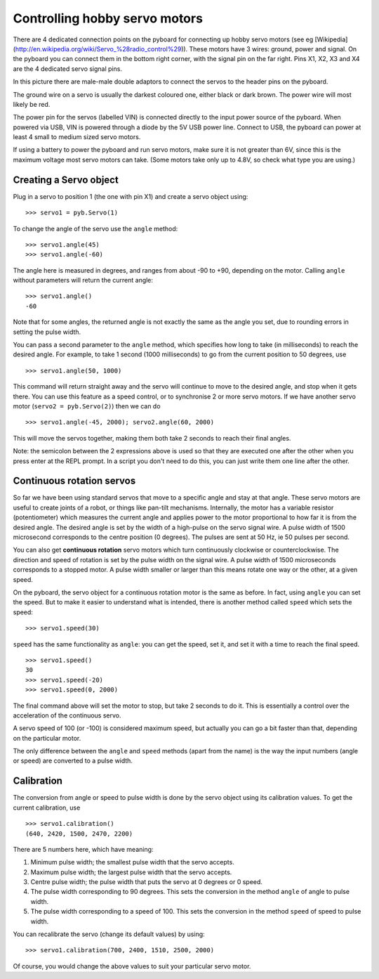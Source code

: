 Controlling hobby servo motors
==============================

There are 4 dedicated connection points on the pyboard for connecting up
hobby servo motors (see eg
[Wikipedia](http://en.wikipedia.org/wiki/Servo_%28radio_control%29)).
These motors have 3 wires: ground, power and signal.  On the pyboard you
can connect them in the bottom right corner, with the signal pin on the
far right.  Pins X1, X2, X3 and X4 are the 4 dedicated servo signal pins.

.. image:: img/pyboard_servo.jpg

In this picture there are male-male double adaptors to connect the servos
to the header pins on the pyboard.

The ground wire on a servo is usually the darkest coloured one, either
black or dark brown.  The power wire will most likely be red.

The power pin for the servos (labelled VIN) is connected directly to the
input power source of the pyboard.  When powered via USB, VIN is powered
through a diode by the 5V USB power line.  Connect to USB, the pyboard can
power at least 4 small to medium sized servo motors.

If using a battery to power the pyboard and run servo motors, make sure it
is not greater than 6V, since this is the maximum voltage most servo motors
can take.  (Some motors take only up to 4.8V, so check what type you are
using.)

Creating a Servo object
-----------------------

Plug in a servo to position 1 (the one with pin X1) and create a servo object
using::

    >>> servo1 = pyb.Servo(1)

To change the angle of the servo use the ``angle`` method::

    >>> servo1.angle(45)
    >>> servo1.angle(-60)

The angle here is measured in degrees, and ranges from about -90 to +90,
depending on the motor.  Calling ``angle`` without parameters will return
the current angle::

    >>> servo1.angle()
    -60

Note that for some angles, the returned angle is not exactly the same as
the angle you set, due to rounding errors in setting the pulse width.

You can pass a second parameter to the ``angle`` method, which specifies how
long to take (in milliseconds) to reach the desired angle.  For example, to
take 1 second (1000 milliseconds) to go from the current position to 50 degrees,
use ::

     >>> servo1.angle(50, 1000)

This command will return straight away and the servo will continue to move
to the desired angle, and stop when it gets there.  You can use this feature
as a speed control, or to synchronise 2 or more servo motors.  If we have
another servo motor (``servo2 = pyb.Servo(2)``) then we can do ::

    >>> servo1.angle(-45, 2000); servo2.angle(60, 2000)

This will move the servos together, making them both take 2 seconds to
reach their final angles.

Note: the semicolon between the 2 expressions above is used so that they
are executed one after the other when you press enter at the REPL prompt.
In a script you don't need to do this, you can just write them one line
after the other.

Continuous rotation servos
--------------------------

So far we have been using standard servos that move to a specific angle
and stay at that angle.  These servo motors are useful to create joints
of a robot, or things like pan-tilt mechanisms.  Internally, the motor
has a variable resistor (potentiometer) which measures the current angle
and applies power to the motor proportional to how far it is from the
desired angle.  The desired angle is set by the width of a high-pulse on
the servo signal wire.  A pulse width of 1500 microsecond corresponds
to the centre position (0 degrees).  The pulses are sent at 50 Hz, ie
50 pulses per second.

You can also get **continuous rotation** servo motors which turn
continuously clockwise or counterclockwise.  The direction and speed of
rotation is set by the pulse width on the signal wire.  A pulse width
of 1500 microseconds corresponds to a stopped motor.  A pulse width
smaller or larger than this means rotate one way or the other, at a
given speed.

On the pyboard, the servo object for a continuous rotation motor is
the same as before.  In fact, using ``angle`` you can set the speed.  But
to make it easier to understand what is intended, there is another method
called ``speed`` which sets the speed::

    >>> servo1.speed(30)

``speed`` has the same functionality as ``angle``: you can get the speed,
set it, and set it with a time to reach the final speed. ::

    >>> servo1.speed()
    30
    >>> servo1.speed(-20)
    >>> servo1.speed(0, 2000)

The final command above will set the motor to stop, but take 2 seconds
to do it.  This is essentially a control over the acceleration of the
continuous servo.

A servo speed of 100 (or -100) is considered maximum speed, but actually
you can go a bit faster than that, depending on the particular motor.

The only difference between the ``angle`` and ``speed`` methods (apart from
the name) is the way the input numbers (angle or speed) are converted to
a pulse width.

Calibration
-----------

The conversion from angle or speed to pulse width is done by the servo
object using its calibration values.  To get the current calibration,
use ::

    >>> servo1.calibration()
    (640, 2420, 1500, 2470, 2200)

There are 5 numbers here, which have meaning:

1. Minimum pulse width; the smallest pulse width that the servo accepts.
2. Maximum pulse width; the largest pulse width that the servo accepts.
3. Centre pulse width; the pulse width that puts the servo at 0 degrees
   or 0 speed.
4. The pulse width corresponding to 90 degrees.  This sets the conversion
   in the method ``angle`` of angle to pulse width.
5. The pulse width corresponding to a speed of 100.  This sets the conversion
   in the method ``speed`` of speed to pulse width.

You can recalibrate the servo (change its default values) by using::

    >>> servo1.calibration(700, 2400, 1510, 2500, 2000)

Of course, you would change the above values to suit your particular
servo motor.
